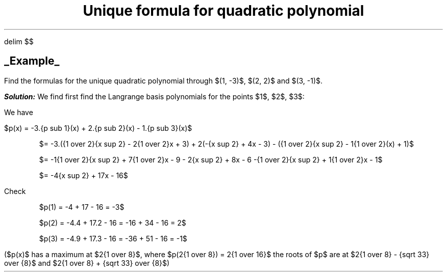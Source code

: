 .EQ
delim $$
.EN
.TL
Unique formula for quadratic polynomial
.SH
.UL Example
.LP
Find the formulas for the unique quadratic polynomial through $(1, -3)$, $(2, 2)$ and $(3, -1)$.

.BI Solution:
We find first find the Langrange basis polynomials for the points $1$, $2$, $3$:
.EQ
{p sub 1}(x) = {{x - 2} over {1 - 2}}.{{x - 3} over {1 - 3}} = {1 over 2}({x sup 2}) - 2{1 over 2}x + 3,
.EN
.EQ
{p sub 2}(x) = {{x - 1} over {2 - 1}}.{{x - 3} over {2 - 3}} = -(x - 1)(x - 3) = -{x sup 2} + 4x - 3,
.EN
.EQ
{p sub 3}(x) = {{x - 1} over {3 - 1}}.{{x - 2} over {3 - 2}} = {1 over 2}(x - 1) = {1 over 2}{x sup 2} - 1{1 over 2}x + 1,
.EN
.LP
We have
.LP
$p(x) = -3.{p sub 1}(x) + 2.{p sub 2}(x) - 1.{p sub 3}(x)$

.QS
$= -3.({1 over 2}{x sup 2} - 2{1 over 2}x + 3) + 2(-{x sup 2} + 4x - 3) - ({1 over 2}{x sup 2} - 1{1 over 2}(x) + 1)$

$= -1{1 over 2}{x sup 2} + 7{1 over 2}x - 9 - 2{x sup 2} + 8x - 6 -{1 over 2}{x sup 2} + 1{1 over 2}x - 1$

$= -4{x sup 2} + 17x - 16$
.QE
.LP
Check
.QS
$p(1) = -4 + 17 - 16 = -3$

$p(2) = -4.4 + 17.2 - 16 = -16 + 34 - 16 = 2$

$p(3) = -4.9 + 17.3 - 16 = -36 + 51 - 16 = -1$
.QE
.LP
($p(x)$ has a maximum at $2{1 over 8}$, where $p(2{1 over 8}) = 2{1 over 16}$ the roots of $p$ are at $2{1 over 8} - {sqrt 33} over {8}$ and  $2{1 over 8} + {sqrt 33} over {8}$)
